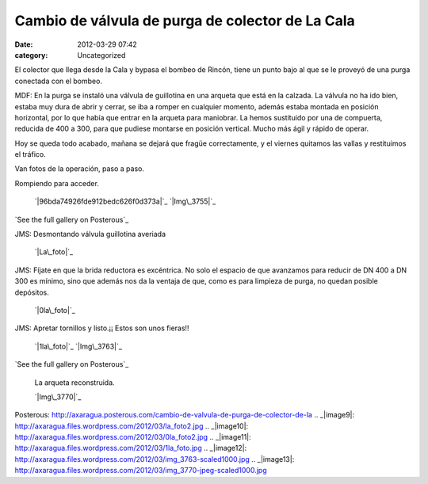 Cambio de válvula de purga de colector de La Cala
#################################################
:date: 2012-03-29 07:42
:category: Uncategorized

El colector que llega desde la Cala y bypasa el bombeo de Rincón, tiene
un punto bajo al que se le proveyó de una purga conectada con el bombeo.

MDF: En la purga se instaló una válvula de guillotina en una arqueta que
está en la calzada. La válvula no ha ido bien, estaba muy dura de abrir
y cerrar, se iba a romper en cualquier momento, además estaba montada en
posición horizontal, por lo que había que entrar en la arqueta para
maniobrar. La hemos sustituido por una de compuerta, reducida de 400 a
300, para que pudiese montarse en posición vertical. Mucho más ágil y
rápido de operar.

Hoy se queda todo acabado, mañana se dejará que fragüe correctamente, y
el viernes quitamos las vallas y restituimos el tráfico.

Van fotos de la operación, paso a paso.

Rompiendo para acceder.

 `|96bda74926fde912bedc626f0d373a|`_
 `|Img\_3755|`_

`See the full gallery on Posterous`_

JMS: Desmontando válvula guillotina averiada

 `|La\_foto|`_

JMS: Fíjate en que la brida reductora es excéntrica. No solo el espacio
de que avanzamos para reducir de DN 400 a DN 300 es mínimo, sino que
además nos da la ventaja de que, como es para limpieza de purga, no
quedan posible depósitos.

 `|0la\_foto|`_

JMS: Apretar tornillos y listo.¡¡ Estos son unos fieras!!

 `|1la\_foto|`_
 `|Img\_3763|`_

`See the full gallery on Posterous`_

 La arqueta reconstruida.

 `|Img\_3770|`_

.. _|image7|: http://axaragua.files.wordpress.com/2012/03/96bda74926fde912bedc626f0d373a.jpg
.. _|image8|: http://axaragua.files.wordpress.com/2012/03/img_3755-jpeg-scaled1000.jpg
.. _See the full gallery on
Posterous: http://axaragua.posterous.com/cambio-de-valvula-de-purga-de-colector-de-la
.. _|image9|: http://axaragua.files.wordpress.com/2012/03/la_foto2.jpg
.. _|image10|: http://axaragua.files.wordpress.com/2012/03/0la_foto2.jpg
.. _|image11|: http://axaragua.files.wordpress.com/2012/03/1la_foto.jpg
.. _|image12|: http://axaragua.files.wordpress.com/2012/03/img_3763-scaled1000.jpg
.. _|image13|: http://axaragua.files.wordpress.com/2012/03/img_3770-jpeg-scaled1000.jpg

.. |96bda74926fde912bedc626f0d373a| image:: http://axaragua.files.wordpress.com/2012/03/96bda74926fde912bedc626f0d373a.jpg?w=300
.. |Img\_3755| image:: http://axaragua.files.wordpress.com/2012/03/img_3755-jpeg-scaled1000.jpg?w=224
.. |La\_foto| image:: http://axaragua.files.wordpress.com/2012/03/la_foto2.jpg?w=300
.. |0la\_foto| image:: http://axaragua.files.wordpress.com/2012/03/0la_foto2.jpg?w=300
.. |1la\_foto| image:: http://axaragua.files.wordpress.com/2012/03/1la_foto.jpg?w=300
.. |Img\_3763| image:: http://axaragua.files.wordpress.com/2012/03/img_3763-scaled1000.jpg?w=223
.. |Img\_3770| image:: http://axaragua.files.wordpress.com/2012/03/img_3770-jpeg-scaled1000.jpg?w=224
.. |image7| image:: http://axaragua.files.wordpress.com/2012/03/96bda74926fde912bedc626f0d373a.jpg?w=300
.. |image8| image:: http://axaragua.files.wordpress.com/2012/03/img_3755-jpeg-scaled1000.jpg?w=224
.. |image9| image:: http://axaragua.files.wordpress.com/2012/03/la_foto2.jpg?w=300
.. |image10| image:: http://axaragua.files.wordpress.com/2012/03/0la_foto2.jpg?w=300
.. |image11| image:: http://axaragua.files.wordpress.com/2012/03/1la_foto.jpg?w=300
.. |image12| image:: http://axaragua.files.wordpress.com/2012/03/img_3763-scaled1000.jpg?w=223
.. |image13| image:: http://axaragua.files.wordpress.com/2012/03/img_3770-jpeg-scaled1000.jpg?w=224
